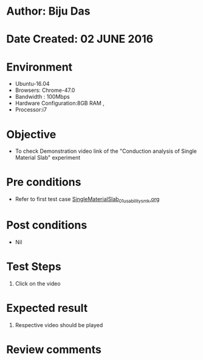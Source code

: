 * Author: Biju Das
* Date Created: 02 JUNE 2016
* Environment
  - Ubuntu-16.04
  - Browsers: Chrome-47.0
  - Bandwidth : 100Mbps
  - Hardware Configuration:8GB RAM , 
  - Processor:i7

* Objective
  - To check Demonstration video link of the  "Conduction analysis of Single Material Slab" experiment

* Pre conditions
  - Refer to first test case [[https://github.com/Virtual-Labs/virtual-laboratory-experience-in-fluid-and-thermal-sciences-iitg/blob/master/test-cases/integration_test-cases/SingleMaterialSlab/SingleMaterialSlab_01_usability_smk.org][SingleMaterialSlab_01_usability_smk.org]]

* Post conditions
   - Nil

* Test Steps
  1. Click on the video 

* Expected result
  1. Respective video should be played

* Review comments
